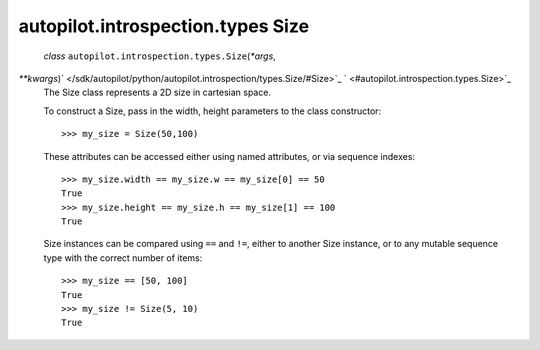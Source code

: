 .. _sdk_autopilot_introspection_types_size:
autopilot.introspection.types Size
==================================

 *class* ``autopilot.introspection.types.``\ ``Size``\ (*\*args*,
*\*\*kwargs*)\ ` </sdk/autopilot/python/autopilot.introspection/types.Size/#Size>`_ \ ` <#autopilot.introspection.types.Size>`_ 
    The Size class represents a 2D size in cartesian space.

    To construct a Size, pass in the width, height parameters to the
    class constructor:

    .. raw:: html

       <div class="highlight-python">

    .. raw:: html

       <div class="highlight">

    ::

        >>> my_size = Size(50,100)

    .. raw:: html

       </div>

    .. raw:: html

       </div>

    These attributes can be accessed either using named attributes, or
    via sequence indexes:

    .. raw:: html

       <div class="highlight-python">

    .. raw:: html

       <div class="highlight">

    ::

        >>> my_size.width == my_size.w == my_size[0] == 50
        True
        >>> my_size.height == my_size.h == my_size[1] == 100
        True

    .. raw:: html

       </div>

    .. raw:: html

       </div>

    Size instances can be compared using ``==`` and ``!=``, either to
    another Size instance, or to any mutable sequence type with the
    correct number of items:

    .. raw:: html

       <div class="highlight-python">

    .. raw:: html

       <div class="highlight">

    ::

        >>> my_size == [50, 100]
        True
        >>> my_size != Size(5, 10)
        True

    .. raw:: html

       </div>

    .. raw:: html

       </div>
